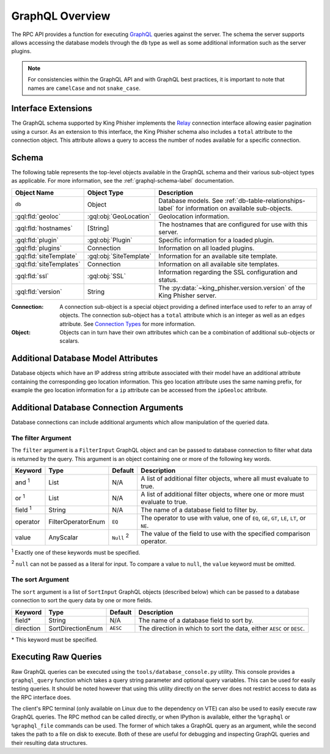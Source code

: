 .. _graphql-label:

GraphQL Overview
================

The RPC API provides a function for executing GraphQL_ queries against the
server. The schema the server supports allows accessing the database models
through the ``db`` type as well as some additional information such as the
server plugins.

.. note::
   For consistencies within the GraphQL API and with GraphQL best practices, it
   is important to note that names are ``camelCase`` and not ``snake_case``.

Interface Extensions
--------------------

The GraphQL schema supported by King Phisher implements the Relay_ connection
interface allowing easier pagination using a cursor. As an extension to this
interface, the King Phisher schema also includes a ``total`` attribute to the
connection object. This attribute allows a query to access the number of
nodes available for a specific connection.

Schema
------

The following table represents the top-level objects available in the GraphQL
schema and their various sub-object types as applicable. For more information,
see the :ref:`graphql-schema-label` documentation.

+--------------------------+-------------------------+-------------------------------------------------------------+
| Object Name              | Object Type             | Description                                                 |
+==========================+=========================+=============================================================+
| ``db``                   | Object                  | Database models. See :ref:`db-table-relationships-label`    |
|                          |                         | for information on available sub-objects.                   |
+--------------------------+-------------------------+-------------------------------------------------------------+
| :gql:fld:`geoloc`        | :gql:obj:`GeoLocation`  | Geolocation information.                                    |
+--------------------------+-------------------------+-------------------------------------------------------------+
| :gql:fld:`hostnames`     | [String]                | The hostnames that are configured for use with this server. |
+--------------------------+-------------------------+-------------------------------------------------------------+
| :gql:fld:`plugin`        | :gql:obj:`Plugin`       | Specific information for a loaded plugin.                   |
+--------------------------+-------------------------+-------------------------------------------------------------+
| :gql:fld:`plugins`       | Connection              | Information on all loaded plugins.                          |
+--------------------------+-------------------------+-------------------------------------------------------------+
| :gql:fld:`siteTemplate`  | :gql:obj:`SiteTemplate` | Information for an available site template.                 |
+--------------------------+-------------------------+-------------------------------------------------------------+
| :gql:fld:`siteTemplates` | Connection              | Information on all available site templates.                |
+--------------------------+-------------------------+-------------------------------------------------------------+
| :gql:fld:`ssl`           | :gql:obj:`SSL`          | Information regarding the SSL configuration and status.     |
+--------------------------+-------------------------+-------------------------------------------------------------+
| :gql:fld:`version`       | String                  | The :py:data:`~king_phisher.version.version` of the King    |
|                          |                         | Phisher server.                                             |
+--------------------------+-------------------------+-------------------------------------------------------------+

:Connection:
  A connection sub-object is a special object providing a defined interface used
  to refer to an array of objects. The connection sub-object has a ``total``
  attribute which is an integer as well as an ``edges`` attribute. See
  `Connection Types`_ for more information.

:Object:
  Objects can in turn have their own attributes which can be a combination
  of additional sub-objects or scalars.


Additional Database Model Attributes
------------------------------------

Database objects which have an IP address string attribute associated with
their model have an additional attribute containing the corresponding geo
location information. This geo location attribute uses the same naming prefix,
for example the geo location information for a ``ip`` attribute can be accessed
from the ``ipGeoloc`` attribute.

.. _graphql-db-connection-args-label:

Additional Database Connection Arguments
----------------------------------------

Database connections can include additional arguments which allow manipulation
of the queried data.

The filter Argument
~~~~~~~~~~~~~~~~~~~

The ``filter`` argument is a ``FilterInput`` GraphQL object and can be passed
to database connection to filter what data is returned by the query. This
argument is an object containing one or more of the following key words.

+----------------+--------------------+----------+------------------------------------------------+
| Keyword        | Type               | Default  | Description                                    |
+================+====================+==========+================================================+
| and :sup:`1`   | List               | N/A      | A list of additional filter objects, where all |
|                |                    |          | must evaluate to true.                         |
+----------------+--------------------+----------+------------------------------------------------+
| or :sup:`1`    | List               | N/A      | A list of additional filter objects, where one |
|                |                    |          | or more must evaluate to true.                 |
+----------------+--------------------+----------+------------------------------------------------+
| field :sup:`1` | String             | N/A      | The name of a database field to filter by.     |
+----------------+--------------------+----------+------------------------------------------------+
| operator       | FilterOperatorEnum | ``EQ``   | The operator to use with value, one of ``EQ``, |
|                |                    |          | ``GE``, ``GT``, ``LE``, ``LT``, or ``NE``.     |
+----------------+--------------------+----------+------------------------------------------------+
| value          | AnyScalar          | ``Null`` | The value of the field to use with the         |
|                |                    | :sup:`2` | specified comparison operator.                 |
+----------------+--------------------+----------+------------------------------------------------+

:sup:`1` Exactly one of these keywords must be specified.

:sup:`2` ``null`` can not be passed as a literal for input. To compare a value to
``null``, the ``value`` keyword must be omitted.

The sort Argument
~~~~~~~~~~~~~~~~~

The ``sort`` argument is a list of ``SortInput`` GraphQL objects (described
below) which can be passed to a database connection to sort the query data by
one or more fields.

+-----------+-------------------+----------+--------------------------------------------------+
| Keyword   | Type              | Default  | Description                                      |
+===========+===================+==========+==================================================+
| field*    | String            | N/A      | The name of a database field to sort by.         |
+-----------+-------------------+----------+--------------------------------------------------+
| direction | SortDirectionEnum | ``AESC`` | The direction in which to sort the data, either  |
|           |                   |          | ``AESC`` or ``DESC``.                            |
+-----------+-------------------+----------+--------------------------------------------------+

\* This keyword must be specified.

Executing Raw Queries
---------------------

Raw GraphQL queries can be executed using the ``tools/database_console.py``
utility. This console provides a ``graphql_query`` function which takes a query
string parameter and optional query variables. This can be used for easily
testing queries. It should be noted however that using this utility directly on
the server does not restrict access to data as the RPC interface does.

The client's RPC terminal (only available on Linux due to the dependency on VTE)
can also be used to easily execute raw GraphQL queries. The RPC method can be
called directly, or when IPython is available, either the ``%graphql`` or
``%graphql_file`` commands can be used. The former of which takes a GraphQL
query as an argument, while the second takes the path to a file on disk to
execute. Both of these are useful for debugging and inspecting GraphQL queries
and their resulting data structures.

.. _Connection Types: https://facebook.github.io/relay/graphql/connections.htm#sec-Connection-Types
.. _GraphQL: http://graphql.org/
.. _Relay: https://facebook.github.io/relay/graphql/connections.htm
